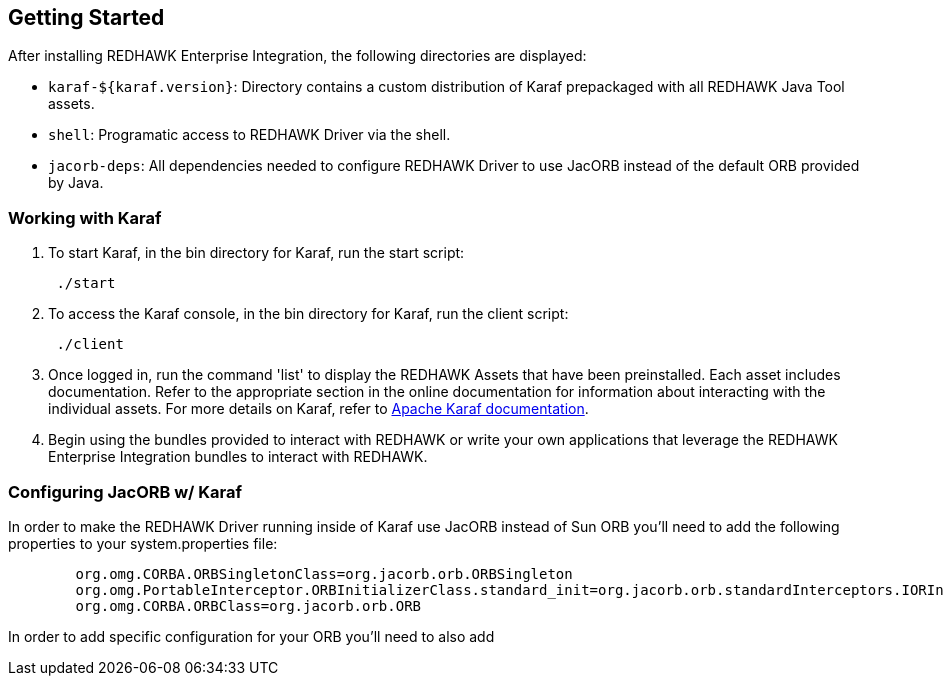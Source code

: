== Getting Started

After installing REDHAWK Enterprise Integration, the following directories are displayed:

* `karaf-${karaf.version}`: Directory contains a custom distribution of Karaf prepackaged with all REDHAWK Java Tool assets. 
* `shell`: Programatic access to REDHAWK Driver via the shell. 
* `jacorb-deps`: All dependencies needed to configure REDHAWK Driver to use JacORB instead of the default ORB provided by Java.

=== Working with Karaf

. To start Karaf, in the bin directory for Karaf, run the start script:
+
----
 ./start
----

. To access the Karaf console, in the bin directory for Karaf, run the client script:
+
----
 ./client
----

. Once logged in, run the command 'list' to display the REDHAWK Assets that have been preinstalled. Each asset includes documentation. Refer to the appropriate section in the online documentation for information about interacting with the individual assets. For more details on Karaf, refer to  https://karaf.apache.org/manual/latest/[Apache Karaf documentation]. 

. Begin using the bundles provided to interact with REDHAWK or write your own applications that leverage the REDHAWK Enterprise Integration bundles to interact with REDHAWK.

=== Configuring JacORB w/ Karaf

In order to make the REDHAWK Driver running inside of Karaf use JacORB instead of Sun ORB you'll need to add the following properties to your system.properties file:

----
	org.omg.CORBA.ORBSingletonClass=org.jacorb.orb.ORBSingleton
	org.omg.PortableInterceptor.ORBInitializerClass.standard_init=org.jacorb.orb.standardInterceptors.IORInterceptorInitializer
	org.omg.CORBA.ORBClass=org.jacorb.orb.ORB
----

In order to add specific configuration for your ORB you'll need to also add 

